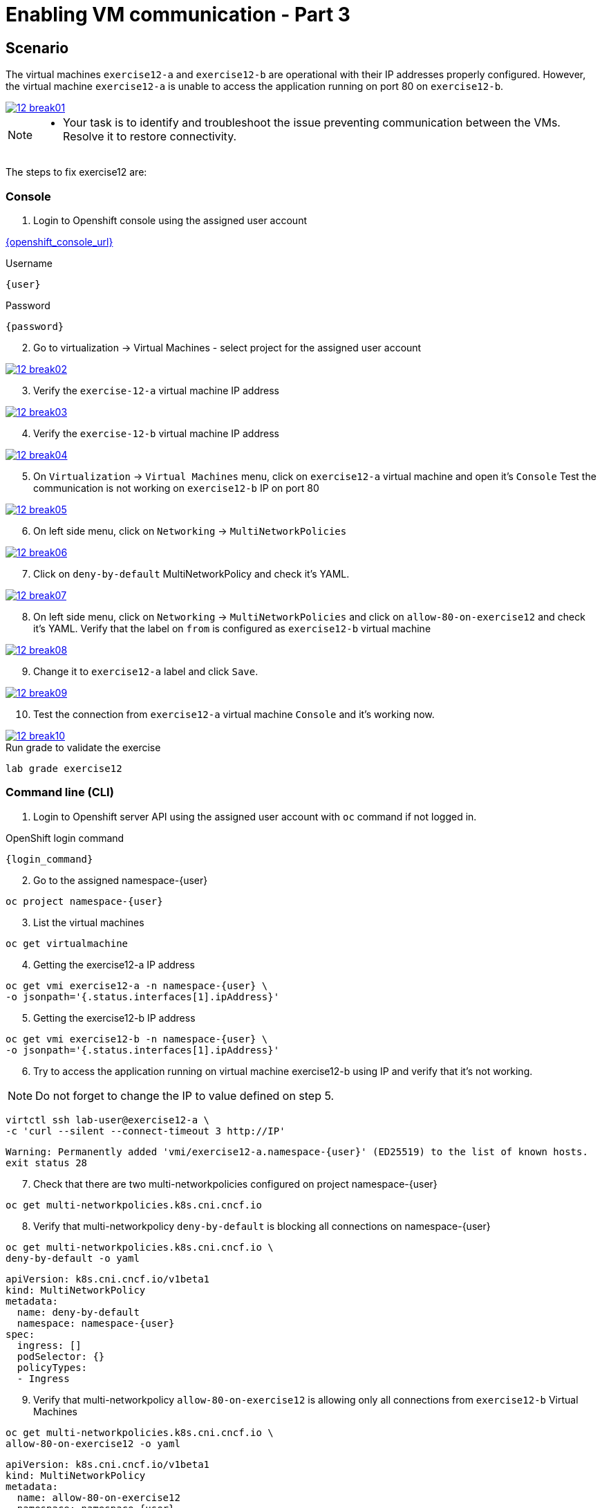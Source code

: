 [#fix]
= Enabling VM communication - Part 3

== Scenario

The virtual machines `exercise12-a` and `exercise12-b` are operational with their IP addresses properly configured. However, the virtual machine `exercise12-a` is unable to access the application running on port 80 on `exercise12-b`.

++++
<a href="_images/exercise12/12-break01.png" target="_blank" class="popup">
++++
image::exercise12/12-break01.png[]
++++
</a>
++++

[NOTE]
====
* Your task is to identify and troubleshoot the issue preventing communication between the VMs. Resolve it to restore connectivity.
====


The steps to fix exercise12 are:

=== Console
1. Login to Openshift console using the assigned user account

link:{openshift_console_url}[{openshift_console_url}^]

.Username
[source,sh,role=execute,subs="attributes"]
----
{user}
----

.Password
[source,sh,role=execute,subs="attributes"]
----
{password}
----

[start=2]
2. Go to virtualization -> Virtual Machines - select project for the assigned user account

++++
<a href="_images/exercise12/12-break02.png" target="_blank" class="popup">
++++
image::exercise12/12-break02.png[]
++++
</a>
++++

[start=3]
3. Verify the `exercise-12-a` virtual machine IP address

++++
<a href="_images/exercise12/12-break03.png" target="_blank" class="popup">
++++
image::exercise12/12-break03.png[]
++++
</a>
++++

[start=4]
4. Verify the `exercise-12-b` virtual machine IP address

++++
<a href="_images/exercise12/12-break04.png" target="_blank" class="popup">
++++
image::exercise12/12-break04.png[]
++++
</a>
++++

[start=5]
5. On `Virtualization` -> `Virtual Machines` menu, click on `exercise12-a` virtual machine and open it's `Console`
Test the communication is not working on `exercise12-b` IP on port 80

++++
<a href="_images/exercise12/12-break05.png" target="_blank" class="popup">
++++
image::exercise12/12-break05.png[]
++++
</a>
++++

[start=6]
6. On left side menu, click on `Networking` -> `MultiNetworkPolicies`

++++
<a href="_images/exercise12/12-break06.png" target="_blank" class="popup">
++++
image::exercise12/12-break06.png[]
++++
</a>
++++

[start=7]
7. Click on `deny-by-default` MultiNetworkPolicy and check it's YAML.

++++
<a href="_images/exercise12/12-break07.png" target="_blank" class="popup">
++++
image::exercise12/12-break07.png[]
++++
</a>
++++

[start=8]
8. On left side menu, click on `Networking` -> `MultiNetworkPolicies` and click on `allow-80-on-exercise12`
and check it's YAML. Verify that the label on `from` is configured as `exercise12-b` virtual machine

++++
<a href="_images/exercise12/12-break08.png" target="_blank" class="popup">
++++
image::exercise12/12-break08.png[]
++++
</a>
++++

[start=9]
9. Change it to `exercise12-a` label and click `Save`.

++++
<a href="_images/exercise12/12-break09.png" target="_blank" class="popup">
++++
image::exercise12/12-break09.png[]
++++
</a>
++++

[start=10]
10. Test the connection from `exercise12-a` virtual machine `Console` and it's working now.

++++
<a href="_images/exercise12/12-break10.png" target="_blank" class="popup">
++++
image::exercise12/12-break10.png[]
++++
</a>
++++



.Run grade to validate the exercise
[source,sh,role=execute,subs="attributes"]
----
lab grade exercise12
----

=== Command line (CLI)

1. Login to Openshift server API using the assigned user account with `oc` command if not logged in.

.OpenShift login command
[source,sh,role=execute,subs="attributes"]
----
{login_command}
----

[start=2]
2. Go to the assigned namespace-{user}

[source,sh,role=execute,subs="attributes"]
----
oc project namespace-{user}
----

[start=3]
3. List the virtual machines


[source,sh,role=execute,subs="attributes"]
----
oc get virtualmachine
----

[start=4]
4. Getting the exercise12-a IP address 

[source,sh,role=execute,subs="attributes"]
----
oc get vmi exercise12-a -n namespace-{user} \
-o jsonpath='{.status.interfaces[1].ipAddress}'
----

[start=5]
5. Getting the exercise12-b IP address 

[source,sh,role=execute,subs="attributes"]
----
oc get vmi exercise12-b -n namespace-{user} \
-o jsonpath='{.status.interfaces[1].ipAddress}'
----

[start=6]
6. Try to access the application running on virtual machine exercise12-b using IP and verify that it's not working.

NOTE:  Do not forget to change the IP to value defined on step 5.

[source,sh,role=execute,subs="attributes"]
----
virtctl ssh lab-user@exercise12-a \
-c 'curl --silent --connect-timeout 3 http://IP'
----

[source,subs="attributes"]
----
Warning: Permanently added 'vmi/exercise12-a.namespace-{user}' (ED25519) to the list of known hosts.
exit status 28
----


[start=7]
7. Check that there are two multi-networkpolicies configured on project namespace-{user}

[source,sh,role=execute,subs="attributes"]
----
oc get multi-networkpolicies.k8s.cni.cncf.io
----

[start=8]
8. Verify that multi-networkpolicy `deny-by-default` is blocking all connections on namespace-{user}

[source,sh,role=execute,subs="attributes"]
----
oc get multi-networkpolicies.k8s.cni.cncf.io \
deny-by-default -o yaml
----

[source,subs="attributes"]
----
apiVersion: k8s.cni.cncf.io/v1beta1
kind: MultiNetworkPolicy
metadata:
  name: deny-by-default
  namespace: namespace-{user}
spec:
  ingress: []
  podSelector: {}
  policyTypes:
  - Ingress
----

[start=9]
9. Verify that multi-networkpolicy `allow-80-on-exercise12` is allowing only all connections from `exercise12-b` Virtual Machines

[source,sh,role=execute,subs="attributes"]
----
oc get multi-networkpolicies.k8s.cni.cncf.io \
allow-80-on-exercise12 -o yaml
----

[source,subs="attributes"]
----
apiVersion: k8s.cni.cncf.io/v1beta1
kind: MultiNetworkPolicy
metadata:
  name: allow-80-on-exercise12
  namespace: namespace-{user}
spec:
  ingress:
  - from:
    - podSelector:
        matchLabels:
          vm.kubevirt.io/name: exercise12-b
    ports:
    - port: 80
      protocol: TCP
  podSelector:
    matchLabels:
      app: exercise12
  policyTypes:
  - Ingress
----


[start=10]
10. In this network-policy there's an error on label used on `podSelector`. The correct label is `vm.kubevirt.io/name: exercise12-a`

[source,subs="attributes"]
----
apiVersion: k8s.cni.cncf.io/v1beta1
kind: MultiNetworkPolicy
metadata:
  name: allow-80-on-exercise12
  namespace: namespace-{user}
spec:
  ingress:
  - from:
    - podSelector:
        matchLabels:
          vm.kubevirt.io/name: exercise12-b   <--
    ports:
    - port: 80
      protocol: TCP
  podSelector:
    matchLabels:
      app: exercise12
  policyTypes:
  - Ingress
----

[start=11]
11. Edit the multi-networkpolicy and change the label content to `exercise12-a` once the virtual machine exercise12-a is the connection origin.

[source,sh,role=execute,subs="attributes"]
----
oc edit multi-networkpolicies.k8s.cni.cncf.io \
allow-80-on-exercise12
----

[start=12]
12. Try to access the application running on virtual machine exercise12-b using IP and verify that it's working now. 

NOTE:  Do not forget to change the IP to value defined on step 5.

[source,sh,role=execute,subs="attributes"]
----
virtctl ssh lab-user@exercise12-a \
-c 'curl --silent --connect-timeout 3 http://IP'
----

[source,subs="attributes"]
----
Warning: Permanently added 'vmi/exercise12-a.namespace-{user}' (ED25519) to the list of known hosts.
Hey Hey Hey, it's working!!
----

=== What you learned

In this exercise, you learned that a `MultiNetworkPolicy` custom resource definition is used to restrict communication between two virtual machines connected with a secondary network attached.
